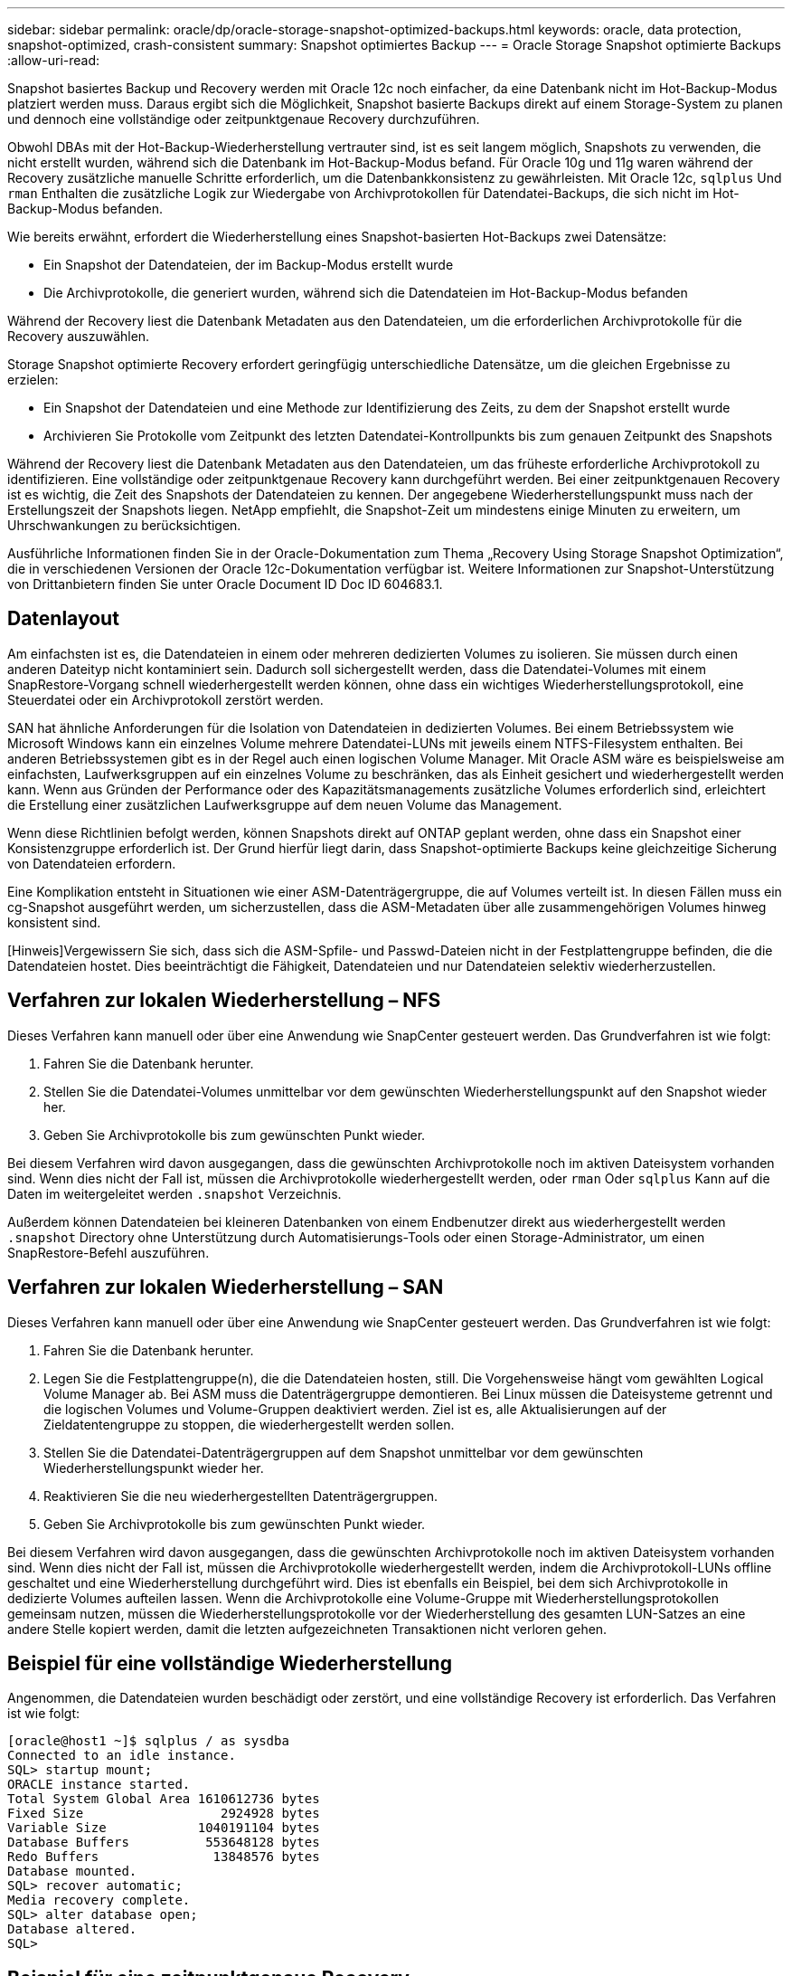 ---
sidebar: sidebar 
permalink: oracle/dp/oracle-storage-snapshot-optimized-backups.html 
keywords: oracle, data protection, snapshot-optimized, crash-consistent 
summary: Snapshot optimiertes Backup 
---
= Oracle Storage Snapshot optimierte Backups
:allow-uri-read: 


[role="lead"]
Snapshot basiertes Backup und Recovery werden mit Oracle 12c noch einfacher, da eine Datenbank nicht im Hot-Backup-Modus platziert werden muss. Daraus ergibt sich die Möglichkeit, Snapshot basierte Backups direkt auf einem Storage-System zu planen und dennoch eine vollständige oder zeitpunktgenaue Recovery durchzuführen.

Obwohl DBAs mit der Hot-Backup-Wiederherstellung vertrauter sind, ist es seit langem möglich, Snapshots zu verwenden, die nicht erstellt wurden, während sich die Datenbank im Hot-Backup-Modus befand. Für Oracle 10g und 11g waren während der Recovery zusätzliche manuelle Schritte erforderlich, um die Datenbankkonsistenz zu gewährleisten. Mit Oracle 12c, `sqlplus` Und `rman` Enthalten die zusätzliche Logik zur Wiedergabe von Archivprotokollen für Datendatei-Backups, die sich nicht im Hot-Backup-Modus befanden.

Wie bereits erwähnt, erfordert die Wiederherstellung eines Snapshot-basierten Hot-Backups zwei Datensätze:

* Ein Snapshot der Datendateien, der im Backup-Modus erstellt wurde
* Die Archivprotokolle, die generiert wurden, während sich die Datendateien im Hot-Backup-Modus befanden


Während der Recovery liest die Datenbank Metadaten aus den Datendateien, um die erforderlichen Archivprotokolle für die Recovery auszuwählen.

Storage Snapshot optimierte Recovery erfordert geringfügig unterschiedliche Datensätze, um die gleichen Ergebnisse zu erzielen:

* Ein Snapshot der Datendateien und eine Methode zur Identifizierung des Zeits, zu dem der Snapshot erstellt wurde
* Archivieren Sie Protokolle vom Zeitpunkt des letzten Datendatei-Kontrollpunkts bis zum genauen Zeitpunkt des Snapshots


Während der Recovery liest die Datenbank Metadaten aus den Datendateien, um das früheste erforderliche Archivprotokoll zu identifizieren. Eine vollständige oder zeitpunktgenaue Recovery kann durchgeführt werden. Bei einer zeitpunktgenauen Recovery ist es wichtig, die Zeit des Snapshots der Datendateien zu kennen. Der angegebene Wiederherstellungspunkt muss nach der Erstellungszeit der Snapshots liegen. NetApp empfiehlt, die Snapshot-Zeit um mindestens einige Minuten zu erweitern, um Uhrschwankungen zu berücksichtigen.

Ausführliche Informationen finden Sie in der Oracle-Dokumentation zum Thema „Recovery Using Storage Snapshot Optimization“, die in verschiedenen Versionen der Oracle 12c-Dokumentation verfügbar ist. Weitere Informationen zur Snapshot-Unterstützung von Drittanbietern finden Sie unter Oracle Document ID Doc ID 604683.1.



== Datenlayout

Am einfachsten ist es, die Datendateien in einem oder mehreren dedizierten Volumes zu isolieren. Sie müssen durch einen anderen Dateityp nicht kontaminiert sein. Dadurch soll sichergestellt werden, dass die Datendatei-Volumes mit einem SnapRestore-Vorgang schnell wiederhergestellt werden können, ohne dass ein wichtiges Wiederherstellungsprotokoll, eine Steuerdatei oder ein Archivprotokoll zerstört werden.

SAN hat ähnliche Anforderungen für die Isolation von Datendateien in dedizierten Volumes. Bei einem Betriebssystem wie Microsoft Windows kann ein einzelnes Volume mehrere Datendatei-LUNs mit jeweils einem NTFS-Filesystem enthalten. Bei anderen Betriebssystemen gibt es in der Regel auch einen logischen Volume Manager. Mit Oracle ASM wäre es beispielsweise am einfachsten, Laufwerksgruppen auf ein einzelnes Volume zu beschränken, das als Einheit gesichert und wiederhergestellt werden kann. Wenn aus Gründen der Performance oder des Kapazitätsmanagements zusätzliche Volumes erforderlich sind, erleichtert die Erstellung einer zusätzlichen Laufwerksgruppe auf dem neuen Volume das Management.

Wenn diese Richtlinien befolgt werden, können Snapshots direkt auf ONTAP geplant werden, ohne dass ein Snapshot einer Konsistenzgruppe erforderlich ist. Der Grund hierfür liegt darin, dass Snapshot-optimierte Backups keine gleichzeitige Sicherung von Datendateien erfordern.

Eine Komplikation entsteht in Situationen wie einer ASM-Datenträgergruppe, die auf Volumes verteilt ist. In diesen Fällen muss ein cg-Snapshot ausgeführt werden, um sicherzustellen, dass die ASM-Metadaten über alle zusammengehörigen Volumes hinweg konsistent sind.

[Hinweis]Vergewissern Sie sich, dass sich die ASM-Spfile- und Passwd-Dateien nicht in der Festplattengruppe befinden, die die Datendateien hostet. Dies beeinträchtigt die Fähigkeit, Datendateien und nur Datendateien selektiv wiederherzustellen.



== Verfahren zur lokalen Wiederherstellung – NFS

Dieses Verfahren kann manuell oder über eine Anwendung wie SnapCenter gesteuert werden. Das Grundverfahren ist wie folgt:

. Fahren Sie die Datenbank herunter.
. Stellen Sie die Datendatei-Volumes unmittelbar vor dem gewünschten Wiederherstellungspunkt auf den Snapshot wieder her.
. Geben Sie Archivprotokolle bis zum gewünschten Punkt wieder.


Bei diesem Verfahren wird davon ausgegangen, dass die gewünschten Archivprotokolle noch im aktiven Dateisystem vorhanden sind. Wenn dies nicht der Fall ist, müssen die Archivprotokolle wiederhergestellt werden, oder `rman` Oder `sqlplus` Kann auf die Daten im weitergeleitet werden `.snapshot` Verzeichnis.

Außerdem können Datendateien bei kleineren Datenbanken von einem Endbenutzer direkt aus wiederhergestellt werden `.snapshot` Directory ohne Unterstützung durch Automatisierungs-Tools oder einen Storage-Administrator, um einen SnapRestore-Befehl auszuführen.



== Verfahren zur lokalen Wiederherstellung – SAN

Dieses Verfahren kann manuell oder über eine Anwendung wie SnapCenter gesteuert werden. Das Grundverfahren ist wie folgt:

. Fahren Sie die Datenbank herunter.
. Legen Sie die Festplattengruppe(n), die die Datendateien hosten, still. Die Vorgehensweise hängt vom gewählten Logical Volume Manager ab. Bei ASM muss die Datenträgergruppe demontieren. Bei Linux müssen die Dateisysteme getrennt und die logischen Volumes und Volume-Gruppen deaktiviert werden. Ziel ist es, alle Aktualisierungen auf der Zieldatentengruppe zu stoppen, die wiederhergestellt werden sollen.
. Stellen Sie die Datendatei-Datenträgergruppen auf dem Snapshot unmittelbar vor dem gewünschten Wiederherstellungspunkt wieder her.
. Reaktivieren Sie die neu wiederhergestellten Datenträgergruppen.
. Geben Sie Archivprotokolle bis zum gewünschten Punkt wieder.


Bei diesem Verfahren wird davon ausgegangen, dass die gewünschten Archivprotokolle noch im aktiven Dateisystem vorhanden sind. Wenn dies nicht der Fall ist, müssen die Archivprotokolle wiederhergestellt werden, indem die Archivprotokoll-LUNs offline geschaltet und eine Wiederherstellung durchgeführt wird. Dies ist ebenfalls ein Beispiel, bei dem sich Archivprotokolle in dedizierte Volumes aufteilen lassen. Wenn die Archivprotokolle eine Volume-Gruppe mit Wiederherstellungsprotokollen gemeinsam nutzen, müssen die Wiederherstellungsprotokolle vor der Wiederherstellung des gesamten LUN-Satzes an eine andere Stelle kopiert werden, damit die letzten aufgezeichneten Transaktionen nicht verloren gehen.



== Beispiel für eine vollständige Wiederherstellung

Angenommen, die Datendateien wurden beschädigt oder zerstört, und eine vollständige Recovery ist erforderlich. Das Verfahren ist wie folgt:

....
[oracle@host1 ~]$ sqlplus / as sysdba
Connected to an idle instance.
SQL> startup mount;
ORACLE instance started.
Total System Global Area 1610612736 bytes
Fixed Size                  2924928 bytes
Variable Size            1040191104 bytes
Database Buffers          553648128 bytes
Redo Buffers               13848576 bytes
Database mounted.
SQL> recover automatic;
Media recovery complete.
SQL> alter database open;
Database altered.
SQL>
....


== Beispiel für eine zeitpunktgenaue Recovery

Der gesamte Wiederherstellungsvorgang erfolgt über einen einzigen Befehl: `recover automatic`.

Wenn eine Point-in-Time-Recovery erforderlich ist, muss der Zeitstempel der Snapshots bekannt sein und kann wie folgt identifiziert werden:

....
Cluster01::> snapshot show -vserver vserver1 -volume NTAP_oradata -fields create-time
vserver   volume        snapshot   create-time
--------  ------------  ---------  ------------------------
vserver1  NTAP_oradata  my-backup  Thu Mar 09 10:10:06 2017
....
Die Erstellungszeit für Snapshots wird als 9. März und 10:10:06 aufgeführt. Um sicher zu sein, wird der Snapshot-Zeit eine Minute hinzugefügt:

....
[oracle@host1 ~]$ sqlplus / as sysdba
Connected to an idle instance.
SQL> startup mount;
ORACLE instance started.
Total System Global Area 1610612736 bytes
Fixed Size                  2924928 bytes
Variable Size            1040191104 bytes
Database Buffers          553648128 bytes
Redo Buffers               13848576 bytes
Database mounted.
SQL> recover database until time '09-MAR-2017 10:44:15' snapshot time '09-MAR-2017 10:11:00';
....
Die Wiederherstellung ist nun gestartet. Es gab eine Snapshot-Zeit von 10:11:00, eine Minute nach der aufgezeichneten Zeit, um mögliche Taktabweichungen zu berücksichtigen, und eine Ziel-Recovery-Zeit von 10:44 an. Als Nächstes fordert sqlplus die Archivprotokolle an, die benötigt werden, um die gewünschte Wiederherstellungszeit von 10:44 zu erreichen.

....
ORA-00279: change 551760 generated at 03/09/2017 05:06:07 needed for thread 1
ORA-00289: suggestion : /oralogs_nfs/arch/1_31_930813377.dbf
ORA-00280: change 551760 for thread 1 is in sequence #31
Specify log: {<RET>=suggested | filename | AUTO | CANCEL}
ORA-00279: change 552566 generated at 03/09/2017 05:08:09 needed for thread 1
ORA-00289: suggestion : /oralogs_nfs/arch/1_32_930813377.dbf
ORA-00280: change 552566 for thread 1 is in sequence #32
Specify log: {<RET>=suggested | filename | AUTO | CANCEL}
ORA-00279: change 553045 generated at 03/09/2017 05:10:12 needed for thread 1
ORA-00289: suggestion : /oralogs_nfs/arch/1_33_930813377.dbf
ORA-00280: change 553045 for thread 1 is in sequence #33
Specify log: {<RET>=suggested | filename | AUTO | CANCEL}
ORA-00279: change 753229 generated at 03/09/2017 05:15:58 needed for thread 1
ORA-00289: suggestion : /oralogs_nfs/arch/1_34_930813377.dbf
ORA-00280: change 753229 for thread 1 is in sequence #34
Specify log: {<RET>=suggested | filename | AUTO | CANCEL}
Log applied.
Media recovery complete.
SQL> alter database open resetlogs;
Database altered.
SQL>
....

NOTE: Führen Sie die Wiederherstellung einer Datenbank mithilfe von Snapshots mit dem durch `recover automatic` Für Befehl ist keine spezifische Lizenzierung erforderlich, aber die zeitpunktgenaue Recovery mit `snapshot time` Erfordert die Oracle Advanced Compression-Lizenz.
